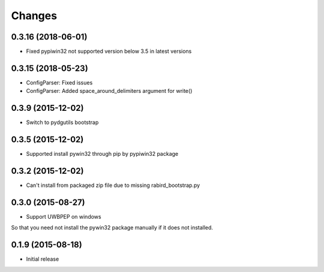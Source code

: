 Changes
=======

0.3.16 (2018-06-01)
-------------------------

* Fixed pypiwin32 not supported version below 3.5 in latest versions

0.3.15 (2018-05-23)
-------------------------

* ConfigParser: Fixed issues
* ConfigParser: Added space_around_delimiters argument for write()

0.3.9 (2015-12-02)
-------------------------

* Switch to pydgutils bootstrap

0.3.5 (2015-12-02)
-------------------------

* Supported install pywin32 through pip by pypiwin32 package

0.3.2 (2015-12-02)
-------------------------

* Can't install from packaged zip file due to missing rabird_bootstrap.py

0.3.0 (2015-08-27)
-------------------------

* Support UWBPEP on windows

So that you need not install the pywin32 package manually if it does not installed.

0.1.9 (2015-08-18)
-------------------------

* Initial release
